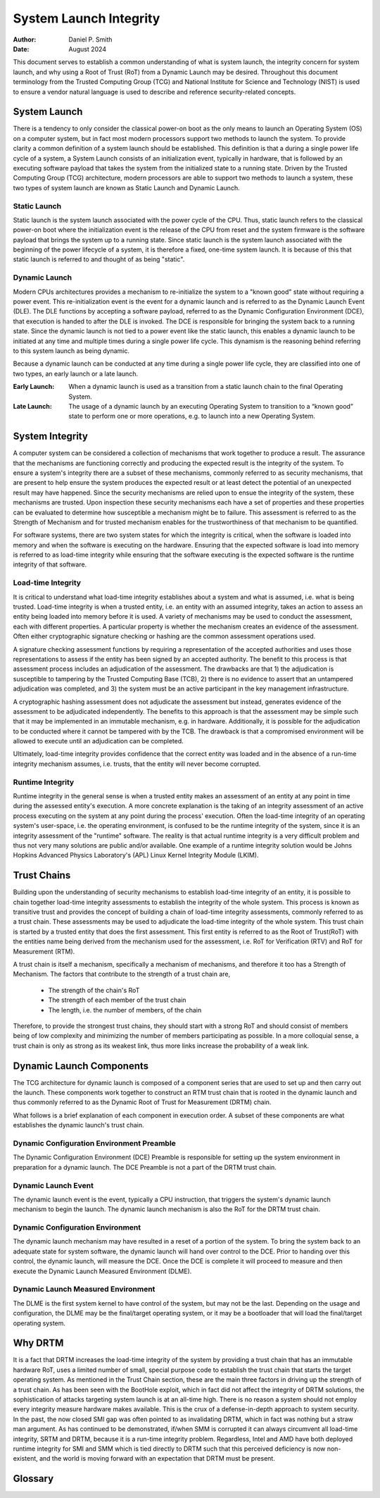 .. SPDX-License-Identifier: GPL-2.0
.. Copyright © 2019-2024 Daniel P. Smith <dpsmith@apertussolutions.com>

=======================
System Launch Integrity
=======================

:Author: Daniel P. Smith
:Date: August 2024

This document serves to establish a common understanding of what is system
launch, the integrity concern for system launch, and why using a Root of Trust
(RoT) from a Dynamic Launch may be desired. Throughout this document
terminology from the Trusted Computing Group (TCG) and National Institute for
Science and Technology (NIST) is used to ensure a vendor natural language is
used to describe and reference security-related concepts.

System Launch
=============

There is a tendency to only consider the classical power-on boot as the only
means to launch an Operating System (OS) on a computer system, but in fact most
modern processors support two methods to launch the system. To provide clarity
a common definition of a system launch should be established. This definition
is that a during a single power life cycle of a system, a System Launch
consists of an initialization event, typically in hardware, that is followed by
an executing software payload that takes the system from the initialized state
to a running state. Driven by the Trusted Computing Group (TCG) architecture,
modern processors are able to support two methods to launch a system, these two
types of system launch are known as Static Launch and Dynamic Launch.

Static Launch
-------------

Static launch is the system launch associated with the power cycle of the CPU.
Thus, static launch refers to the classical power-on boot where the
initialization event is the release of the CPU from reset and the system
firmware is the software payload that brings the system up to a running state.
Since static launch is the system launch associated with the beginning of the
power lifecycle of a system, it is therefore a fixed, one-time system launch.
It is because of this that static launch is referred to and thought of as being
"static".

Dynamic Launch
--------------

Modern CPUs architectures provides a mechanism to re-initialize the system to a
"known good" state without requiring a power event. This re-initialization
event is the event for a dynamic launch and is referred to as the Dynamic
Launch Event (DLE). The DLE functions by accepting a software payload, referred
to as the Dynamic Configuration Environment (DCE), that execution is handed to
after the DLE is invoked. The DCE is responsible for bringing the system back
to a running state. Since the dynamic launch is not tied to a power event like
the static launch, this enables a dynamic launch to be initiated at any time
and multiple times during a single power life cycle. This dynamism is the
reasoning behind referring to this system launch as being dynamic.

Because a dynamic launch can be conducted at any time during a single power
life cycle, they are classified into one of two types, an early launch or a
late launch.

:Early Launch: When a dynamic launch is used as a transition from a static
   launch chain to the final Operating System.

:Late Launch: The usage of a dynamic launch by an executing Operating System to
   transition to a “known good” state to perform one or more operations, e.g. to
   launch into a new Operating System.

System Integrity
================

A computer system can be considered a collection of mechanisms that work
together to produce a result. The assurance that the mechanisms are functioning
correctly and producing the expected result is the integrity of the system. To
ensure a system's integrity there are a subset of these mechanisms, commonly
referred to as security mechanisms, that are present to help ensure the system
produces the expected result or at least detect the potential of an unexpected
result may have happened. Since the security mechanisms are relied upon to
ensue the integrity of the system, these mechanisms are trusted. Upon
inspection these security mechanisms each have a set of properties and these
properties can be evaluated to determine how susceptible a mechanism might be
to failure. This assessment is referred to as the Strength of Mechanism and for
trusted mechanism enables for the trustworthiness of that mechanism to be
quantified.

For software systems, there are two system states for which the integrity is
critical, when the software is loaded into memory and when the software is
executing on the hardware. Ensuring that the expected software is load into
memory is referred to as load-time integrity while ensuring that the software
executing is the expected software is the runtime integrity of that software.

Load-time Integrity
-------------------

It is critical to understand what load-time integrity establishes about a
system and what is assumed, i.e. what is being trusted. Load-time integrity is
when a trusted entity, i.e. an entity with an assumed integrity, takes an
action to assess an entity being loaded into memory before it is used. A
variety of mechanisms may be used to conduct the assessment, each with
different properties. A particular property is whether the mechanism creates an
evidence of the assessment. Often either cryptographic signature checking or
hashing are the common assessment operations used.

A signature checking assessment functions by requiring a representation of the
accepted authorities and uses those representations to assess if the entity has
been signed by an accepted authority. The benefit to this process is that
assessment process includes an adjudication of the assessment. The drawbacks
are that 1) the adjudication is susceptible to tampering by the Trusted
Computing Base (TCB), 2) there is no evidence to assert that an untampered
adjudication was completed, and 3) the system must be an active participant in
the key management infrastructure.

A cryptographic hashing assessment does not adjudicate the assessment but
instead, generates evidence of the assessment to be adjudicated independently.
The benefits to this approach is that the assessment may be simple such that it
may be implemented in an immutable mechanism, e.g. in hardware.  Additionally,
it is possible for the adjudication to be conducted where it cannot be tampered
with by the TCB. The drawback is that a compromised environment will be allowed
to execute until an adjudication can be completed.

Ultimately, load-time integrity provides confidence that the correct entity was
loaded and in the absence of a run-time integrity mechanism assumes, i.e.
trusts, that the entity will never become corrupted.

Runtime Integrity
-----------------

Runtime integrity in the general sense is when a trusted entity makes an
assessment of an entity at any point in time during the assessed entity's
execution. A more concrete explanation is the taking of an integrity assessment
of an active process executing on the system at any point during the process'
execution. Often the load-time integrity of an operating system's user-space,
i.e. the operating environment, is confused to be the runtime integrity of the
system, since it is an integrity assessment of the "runtime" software. The
reality is that actual runtime integrity is a very difficult problem and thus
not very many solutions are public and/or available. One example of a runtime
integrity solution would be Johns Hopkins Advanced Physics Laboratory's (APL)
Linux Kernel Integrity Module (LKIM).

Trust Chains
============

Building upon the understanding of security mechanisms to establish load-time
integrity of an entity, it is possible to chain together load-time integrity
assessments to establish the integrity of the whole system. This process is
known as transitive trust and provides the concept of building a chain of
load-time integrity assessments, commonly referred to as a trust chain. These
assessments may be used to adjudicate the load-time integrity of the whole
system. This trust chain is started by a trusted entity that does the first
assessment. This first entity is referred to as the Root of Trust(RoT) with the
entities name being derived from the mechanism used for the assessment, i.e.
RoT for Verification (RTV) and RoT for Measurement (RTM).

A trust chain is itself a mechanism, specifically a mechanism of mechanisms,
and therefore it too has a Strength of Mechanism. The factors that contribute
to the strength of a trust chain are,

  - The strength of the chain's RoT
  - The strength of each member of the trust chain
  - The length, i.e. the number of members, of the chain

Therefore, to provide the strongest trust chains, they should start with a
strong RoT and should consist of members being of low complexity and minimizing
the number of members participating as possible. In a more colloquial sense, a
trust chain is only as strong as its weakest link, thus more links increase the
probability of a weak link.

Dynamic Launch Components
=========================

The TCG architecture for dynamic launch is composed of a component series that
are used to set up and then carry out the launch. These components work
together to construct an RTM trust chain that is rooted in the dynamic launch
and thus commonly referred to as the Dynamic Root of Trust for Measurement
(DRTM) chain.

What follows is a brief explanation of each component in execution order. A
subset of these components are what establishes the dynamic launch's trust
chain.

Dynamic Configuration Environment Preamble
------------------------------------------

The Dynamic Configuration Environment (DCE) Preamble is responsible for setting
up the system environment in preparation for a dynamic launch. The DCE Preamble
is not a part of the DRTM trust chain.

Dynamic Launch Event
--------------------

The dynamic launch event is the event, typically a CPU instruction, that
triggers the system's dynamic launch mechanism to begin the launch. The dynamic
launch mechanism is also the RoT for the DRTM trust chain.

Dynamic Configuration Environment
---------------------------------

The dynamic launch mechanism may have resulted in a reset of a portion of the
system. To bring the system back to an adequate state for system software, the
dynamic launch will hand over control to the DCE. Prior to handing over this
control, the dynamic launch, will measure the DCE. Once the DCE is complete it
will proceed to measure and then execute the Dynamic Launch Measured
Environment (DLME).

Dynamic Launch Measured Environment
-----------------------------------

The DLME is the first system kernel to have control of the system, but may not
be the last. Depending on the usage and configuration, the DLME may be the
final/target operating system, or it may be a bootloader that will load the
final/target operating system.

Why DRTM
========

It is a fact that DRTM increases the load-time integrity of the system by
providing a trust chain that has an immutable hardware RoT, uses a limited
number of small, special purpose code to establish the trust chain that starts
the target operating system. As mentioned in the Trust Chain section, these are
the main three factors in driving up the strength of a trust chain. As has been
seen with the BootHole exploit, which in fact did not affect the integrity of
DRTM solutions, the sophistication of attacks targeting system launch is at an
all-time high. There is no reason a system should not employ every integrity
measure hardware makes available. This is the crux of a defense-in-depth
approach to system security. In the past, the now closed SMI gap was often
pointed to as invalidating DRTM, which in fact was nothing but a straw man
argument. As has continued to be demonstrated, if/when SMM is corrupted it can
always circumvent all load-time integrity, SRTM and DRTM, because it is a
run-time integrity problem. Regardless, Intel and AMD have both deployed
runtime integrity for SMI and SMM which is tied directly to DRTM such that this
perceived deficiency is now non-existent, and the world is moving forward with
an expectation that DRTM must be present.

Glossary
========

.. glossary::
  integrity
    Guarding against improper information modification or destruction, and
    includes ensuring information non-repudiation and authenticity.

    - NIST CNSSI No. 4009 - https://www.cnss.gov/CNSS/issuances/Instructions.cfm

  mechanism
    A process or system that is used to produce a particular result.

    - NIST Special Publication 800-160 (VOLUME 1 ) - https://nvlpubs.nist.gov/nistpubs/SpecialPublications/NIST.SP.800-160v1.pdf

  risk
    A measure of the extent to which an entity is threatened by a potential
    circumstance or event, and typically a function of: (i) the adverse impacts
    that would arise if the circumstance or event occurs; and (ii) the
    likelihood of occurrence.

    - NIST SP 800-30 Rev. 1 - https://nvlpubs.nist.gov/nistpubs/Legacy/SP/nistspecialpublication800-30r1.pdf

  security mechanism
    A device or function designed to provide one or more security services
    usually rated in terms of strength of service and assurance of the design.

    - NIST CNSSI No. 4009 - https://www.cnss.gov/CNSS/issuances/Instructions.cfm

  Strength of Mechanism
    A scale for measuring the relative strength of a security mechanism

    - NIST CNSSI No. 4009 - https://www.cnss.gov/CNSS/issuances/Instructions.cfm

  transitive trust
    Also known as "Inductive Trust", in this process a Root of Trust gives a
    trustworthy description of a second group of functions. Based on this
    description, an interested entity can determine the trust it is to place in
    this second group of functions. If the interested entity determines that
    the trust level of the second group of functions is acceptable, the trust
    boundary is extended from the Root of Trust to include the second group of
    functions. In this case, the process can be iterated. The second group of
    functions can give a trustworthy description of the third group of
    functions, etc. Transitive trust is used to provide a trustworthy
    description of platform characteristics, and also to prove that
    non-migratable keys are in fact non-migratable.

    - TCG Glossary - https://trustedcomputinggroup.org/wp-content/uploads/TCG-Glossary-V1.1-Rev-1.0.pdf

  trust
    The confidence one element has in another that the second element will
    behave as expected`

    - NISTIR 8320A - https://nvlpubs.nist.gov/nistpubs/ir/2021/NIST.IR.8320A.pdf

  trust anchor
    An authoritative entity for which trust is assumed.

    - NIST SP 800-57 Part 1 Rev. 5 - https://nvlpubs.nist.gov/nistpubs/SpecialPublications/NIST.SP.800-57pt1r5.pdf

  trusted
    An element that another element relies upon to fulfill critical
    requirements on its behalf.

    - NISTIR 8320A - https://nvlpubs.nist.gov/nistpubs/ir/2021/NIST.IR.8320A.pdf

  trusted computing base (TCB)
    Totality of protection mechanisms within a computer system, including
    hardware, firmware, and software, the combination responsible for enforcing
    a security policy.

    - NIST CNSSI No. 4009 - https://www.cnss.gov/CNSS/issuances/Instructions.cfm

  trusted computer system
    A system that has the necessary security functions and assurance that the
    security policy will be enforced and that can process a range of
    information sensitivities (i.e. classified, controlled unclassified
    information (CUI), or unclassified public information) simultaneously.

    - NIST CNSSI No. 4009 - https://www.cnss.gov/CNSS/issuances/Instructions.cfm

  trustworthiness
    The attribute of a person or enterprise that provides confidence to others
    of the qualifications, capabilities, and reliability of that entity to
    perform specific tasks and fulfill assigned responsibilities.

    - NIST CNSSI No. 4009 - https://www.cnss.gov/CNSS/issuances/Instructions.cfm

